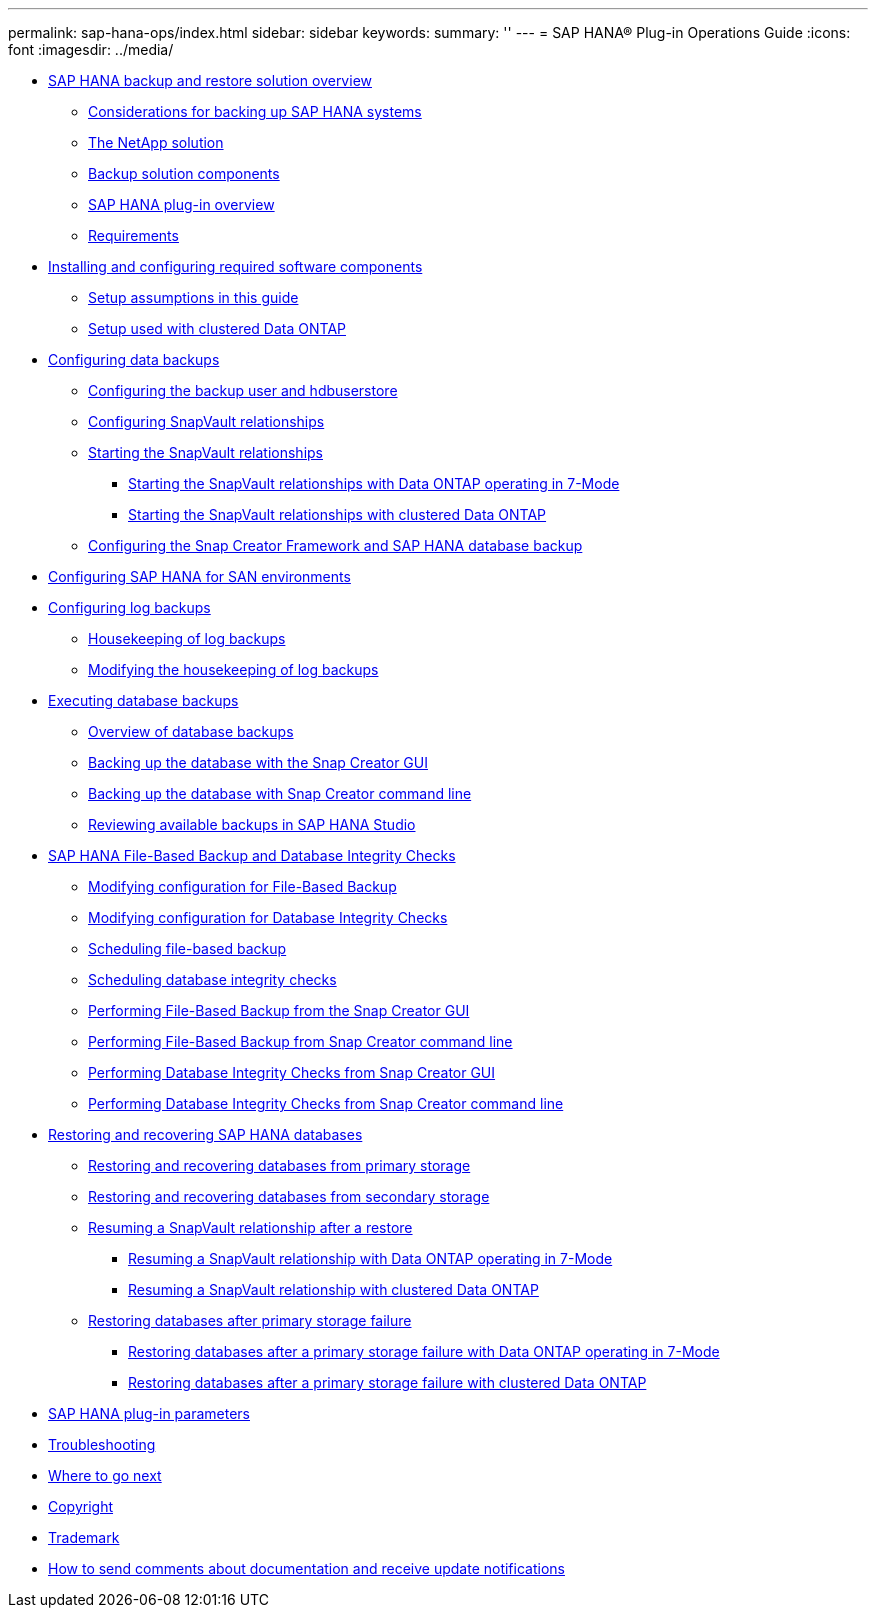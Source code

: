 ---
permalink: sap-hana-ops/index.html
sidebar: sidebar
keywords: 
summary: ''
---
= SAP HANA® Plug-in Operations Guide
:icons: font
:imagesdir: ../media/

* xref:concept_sap_hana_backup_and_restore_solution_overview.adoc[SAP HANA backup and restore solution overview]
 ** xref:concept_considerations_for_backing_up_sap_hana_systems.adoc[Considerations for backing up SAP HANA systems]
 ** xref:concept_the_netapp_solution.adoc[The NetApp solution]
 ** xref:concept_backup_solution_components.adoc[Backup solution components]
 ** xref:concept_sap_hana_plug_in_overview.adoc[SAP HANA plug-in overview]
 ** xref:concept_requirements.adoc[Requirements]
* xref:task_installing_and_configuring_required_software_components.adoc[Installing and configuring required software components]
 ** xref:concept_setup_assumptions_in_this_guide.adoc[Setup assumptions in this guide]
 ** xref:concept_setup_used_with_clustered_data_ontap.adoc[Setup used with clustered Data ONTAP]
* xref:concept_configuring_data_backups.adoc[Configuring data backups]
 ** xref:task_configuring_the_backup_user_and_hdbuserstore.adoc[Configuring the backup user and hdbuserstore]
 ** xref:task_configuring_snapvault_relationships.adoc[Configuring SnapVault relationships]
 ** xref:concept_starting_the_snapvault_relationships.adoc[Starting the SnapVault relationships]
  *** xref:task_starting_the_snapvault_relationships_with_data_ontap_operating_in_7_mode.adoc[Starting the SnapVault relationships with Data ONTAP operating in 7-Mode]
  *** xref:task_starting_the_snapvault_relationships_with_clustered_data_ontap.adoc[Starting the SnapVault relationships with clustered Data ONTAP]
 ** xref:task_configuring_the_snap_creator_framework_and_sap_hana_database_backup.adoc[Configuring the Snap Creator Framework and SAP HANA database backup]
* xref:task_configuring_sap_hana_for_san_environments.adoc[Configuring SAP HANA for SAN environments]
* xref:task_configuring_log_backups.adoc[Configuring log backups]
 ** xref:concept_housekeeping_of_log_backups.adoc[Housekeeping of log backups]
 ** xref:task_modifying_the_housekeeping_of_log_backups.adoc[Modifying the housekeeping of log backups]
* xref:concept_executing_database_backups.adoc[Executing database backups]
 ** xref:task_overview_of_database_backups.adoc[Overview of database backups]
 ** xref:task_backing_up_the_database_with_the_snap_creator_gui.adoc[Backing up the database with the Snap Creator GUI]
 ** xref:task_backing_up_the_database_with_snap_creator_command_line.adoc[Backing up the database with Snap Creator command line]
 ** xref:concept_reviewing_available_backups_in_sap_hana_studio.adoc[Reviewing available backups in SAP HANA Studio]
* xref:concept_sap_hana_file_based_backup_and_database_integrity_checks.adoc[SAP HANA File-Based Backup and Database Integrity Checks]
 ** xref:task_modifying_configuration_for_file_based_backup.adoc[Modifying configuration for File-Based Backup]
 ** xref:task_modifying_configuration_for_database_integrity_checks.adoc[Modifying configuration for Database Integrity Checks]
 ** xref:task_scheduling_file_based_backup.adoc[Scheduling file-based backup]
 ** xref:task_scheduling_database_integrity_checks.adoc[Scheduling database integrity checks]
 ** xref:task_performing_file_based_backup_from_the_snap_creator_gui.adoc[Performing File-Based Backup from the Snap Creator GUI]
 ** xref:task_performing_file_based_backup_from_snap_creator_command_line.adoc[Performing File-Based Backup from Snap Creator command line]
 ** xref:task_performing_database_integrity_checks_with_snap_creator_gui.adoc[Performing Database Integrity Checks from Snap Creator GUI]
 ** xref:task_performing_database_integrity_checks_from_snap_creator_command_line.adoc[Performing Database Integrity Checks from Snap Creator command line]
* xref:task_restoring_and_recovering_sap_hana_databases.adoc[Restoring and recovering SAP HANA databases]
 ** xref:task_restoring_and_recovering_databases_from_primary_storage.adoc[Restoring and recovering databases from primary storage]
 ** xref:task_restoring_and_recovering_database_from_secondary_storage.adoc[Restoring and recovering databases from secondary storage]
 ** xref:concept_resuming_a_snapvault_relationship_after_a_restore.adoc[Resuming a SnapVault relationship after a restore]
  *** xref:task_resuming_a_snapvault_relationship_with_data_ontap_operating_in_7_mode.adoc[Resuming a SnapVault relationship with Data ONTAP operating in 7-Mode]
  *** xref:task_resuming_a_snapvault_relationship_with_clustered_data_ontap.adoc[Resuming a SnapVault relationship with clustered Data ONTAP]
 ** xref:concept_restoring_databases_after_primary_storage_failure.adoc[Restoring databases after primary storage failure]
  *** xref:task_restoring_databases_after_a_primary_storage_failure_with_data_ontap_operating_in_7_mode.adoc[Restoring databases after a primary storage failure with Data ONTAP operating in 7-Mode]
  *** xref:task_restoring_databases_after_a_primary_storage_failure_with_clustered_data_ontap.adoc[Restoring databases after a primary storage failure with clustered Data ONTAP]
* xref:reference_sap_hana_plug_in_parameters.adoc[SAP HANA plug-in parameters]
* xref:reference_troubleshooting.adoc[Troubleshooting]
* xref:reference_where_to_go_next_sap_hana.adoc[Where to go next]
* xref:delete_reference_copyright.adoc[Copyright]
* xref:delete_reference_trademark.adoc[Trademark]
* xref:delete_concept_how_to_send_comments_about_documentation_and_receiv.adoc[How to send comments about documentation and receive update notifications]

